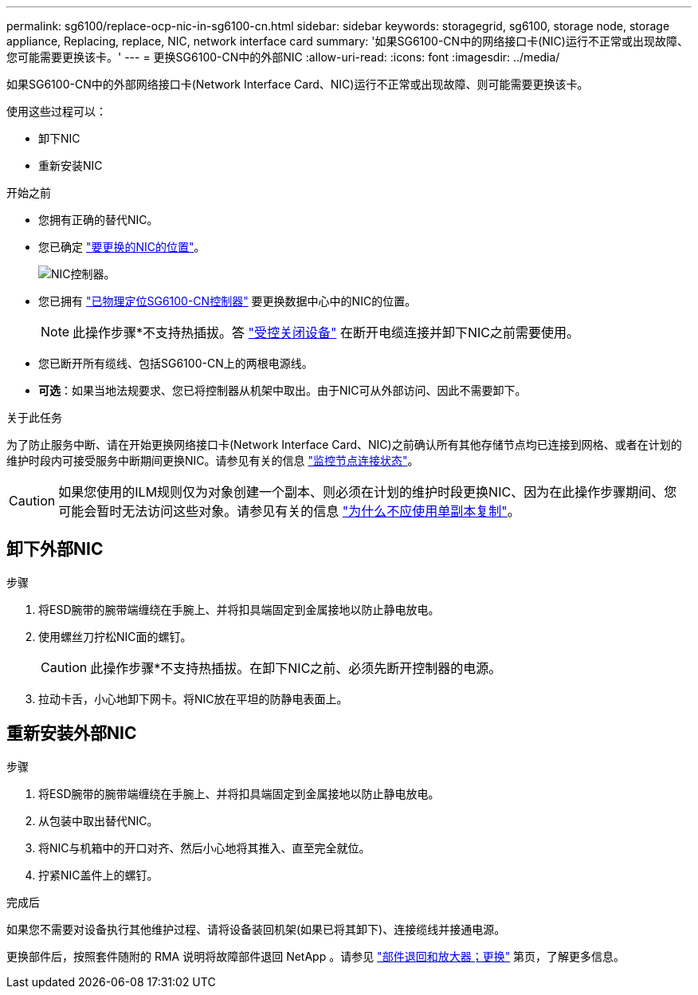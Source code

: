 ---
permalink: sg6100/replace-ocp-nic-in-sg6100-cn.html 
sidebar: sidebar 
keywords: storagegrid, sg6100, storage node, storage appliance, Replacing, replace, NIC, network interface card 
summary: '如果SG6100-CN中的网络接口卡(NIC)运行不正常或出现故障、您可能需要更换该卡。' 
---
= 更换SG6100-CN中的外部NIC
:allow-uri-read: 
:icons: font
:imagesdir: ../media/


[role="lead"]
如果SG6100-CN中的外部网络接口卡(Network Interface Card、NIC)运行不正常或出现故障、则可能需要更换该卡。

使用这些过程可以：

* 卸下NIC
* 重新安装NIC


.开始之前
* 您拥有正确的替代NIC。
* 您已确定 link:verify-component-to-replace.html["要更换的NIC的位置"]。
+
image::../media/sg6100_cn_ocp_nic_location.png[NIC控制器。]

* 您已拥有 link:locating-sgf6112-in-data-center.html["已物理定位SG6100-CN控制器"] 要更换数据中心中的NIC的位置。
+

NOTE: 此操作步骤*不支持热插拔。答 link:power-sgf6112-off-on.html#shut-down-the-sgf6112-appliance["受控关闭设备"] 在断开电缆连接并卸下NIC之前需要使用。

* 您已断开所有缆线、包括SG6100-CN上的两根电源线。
* *可选*：如果当地法规要求、您已将控制器从机架中取出。由于NIC可从外部访问、因此不需要卸下。


.关于此任务
为了防止服务中断、请在开始更换网络接口卡(Network Interface Card、NIC)之前确认所有其他存储节点均已连接到网格、或者在计划的维护时段内可接受服务中断期间更换NIC。请参见有关的信息 link:https://docs.netapp.com/us-en/storagegrid-118/monitor/monitoring-system-health.html#monitor-node-connection-states["监控节点连接状态"]。


CAUTION: 如果您使用的ILM规则仅为对象创建一个副本、则必须在计划的维护时段更换NIC、因为在此操作步骤期间、您可能会暂时无法访问这些对象。请参见有关的信息 link:https://docs.netapp.com/us-en/storagegrid-118/ilm/why-you-should-not-use-single-copy-replication.html["为什么不应使用单副本复制"]。



== 卸下外部NIC

.步骤
. 将ESD腕带的腕带端缠绕在手腕上、并将扣具端固定到金属接地以防止静电放电。
. 使用螺丝刀拧松NIC面的螺钉。
+

CAUTION: 此操作步骤*不支持热插拔。在卸下NIC之前、必须先断开控制器的电源。

. 拉动卡舌，小心地卸下网卡。将NIC放在平坦的防静电表面上。




== 重新安装外部NIC

.步骤
. 将ESD腕带的腕带端缠绕在手腕上、并将扣具端固定到金属接地以防止静电放电。
. 从包装中取出替代NIC。
. 将NIC与机箱中的开口对齐、然后小心地将其推入、直至完全就位。
. 拧紧NIC盖件上的螺钉。


.完成后
如果您不需要对设备执行其他维护过程、请将设备装回机架(如果已将其卸下)、连接缆线并接通电源。

更换部件后，按照套件随附的 RMA 说明将故障部件退回 NetApp 。请参见 https://mysupport.netapp.com/site/info/rma["部件退回和放大器；更换"^] 第页，了解更多信息。
